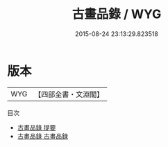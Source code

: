 #+TITLE: 古畫品錄 / WYG
#+DATE: 2015-08-24 23:13:29.823518
* 版本
 |       WYG|【四部全書・文淵閣】|
目次
 - [[file:KR3h0001_000.txt::000-1a][古畫品錄 提要]]
 - [[file:KR3h0001_000.txt::000-5a][古畫品錄 古畫品録]]
